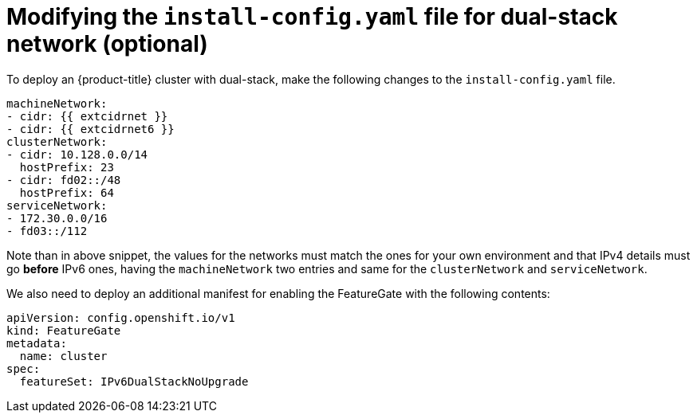// This is included in the following assemblies:
//
// ipi-install-configuration-files.adoc

[id='modifying-install-config-for-dual-stack-network_{context}']

= Modifying the `install-config.yaml` file for dual-stack network (optional)

To deploy an {product-title} cluster with dual-stack, make the following changes to the `install-config.yaml` file.

[source,yaml]
----
machineNetwork:
- cidr: {{ extcidrnet }}
- cidr: {{ extcidrnet6 }}
clusterNetwork:
- cidr: 10.128.0.0/14
  hostPrefix: 23
- cidr: fd02::/48
  hostPrefix: 64
serviceNetwork:
- 172.30.0.0/16
- fd03::/112
----

Note than in above snippet, the values for the networks must match the ones for your own environment and that IPv4 details must go *before* IPv6 ones, having the `machineNetwork` two entries and same for the `clusterNetwork` and `serviceNetwork`.



We also need to deploy an additional manifest for enabling the FeatureGate with the following contents:
[source,yaml]
----
apiVersion: config.openshift.io/v1
kind: FeatureGate
metadata:
  name: cluster
spec:
  featureSet: IPv6DualStackNoUpgrade
----
